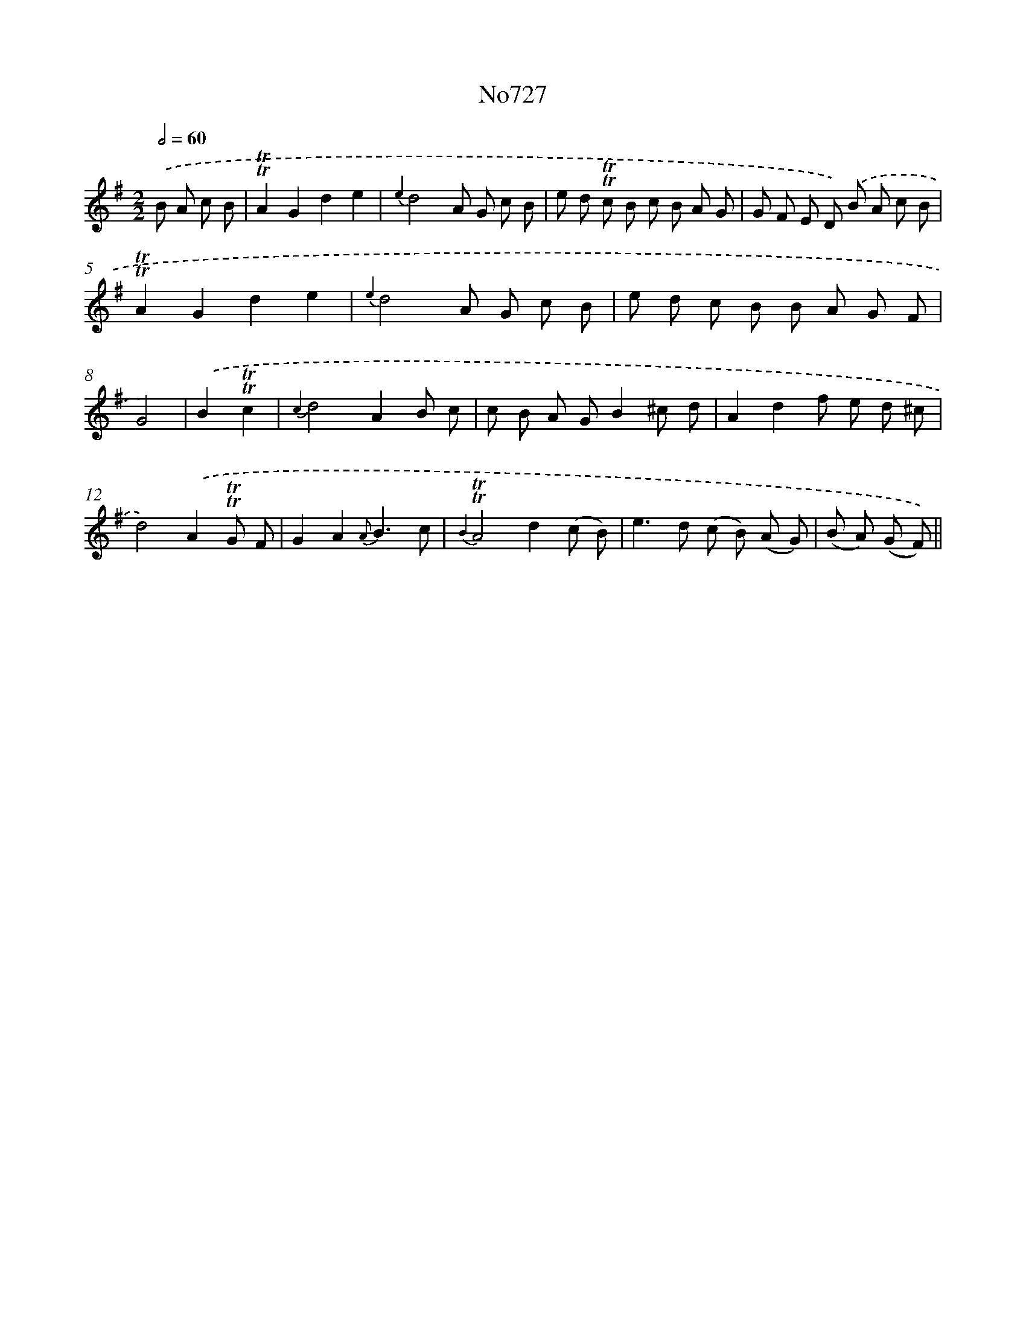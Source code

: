 X: 7160
T: No727
%%abc-version 2.0
%%abcx-abcm2ps-target-version 5.9.1 (29 Sep 2008)
%%abc-creator hum2abc beta
%%abcx-conversion-date 2018/11/01 14:36:35
%%humdrum-veritas 4219566195
%%humdrum-veritas-data 1579191008
%%continueall 1
%%barnumbers 0
L: 1/8
M: 2/2
Q: 1/2=60
K: G clef=treble
.('B A c B [I:setbarnb 1]|
!trill!!trill!A2G2d2e2 |
{e2}d4A G c B |
e d !trill!!trill!c B c B A G |
G F E D) .('B A c B |
!trill!!trill!A2G2d2e2 |
{e2}d4A G c B |
e d c B B A G F |
G4) |
.('B2!trill!!trill!c2 [I:setbarnb 9]|
{c2}d4A2B c |
c B A GB2^c d |
A2d2f e d ^c |
d4).('A2!trill!!trill!G F |
G2A2{A}B3c |
{B2}!trill!!trill!A4d2(c B) |
e2>d2 (c B) (A G) |
(B A) (G F)) ||
